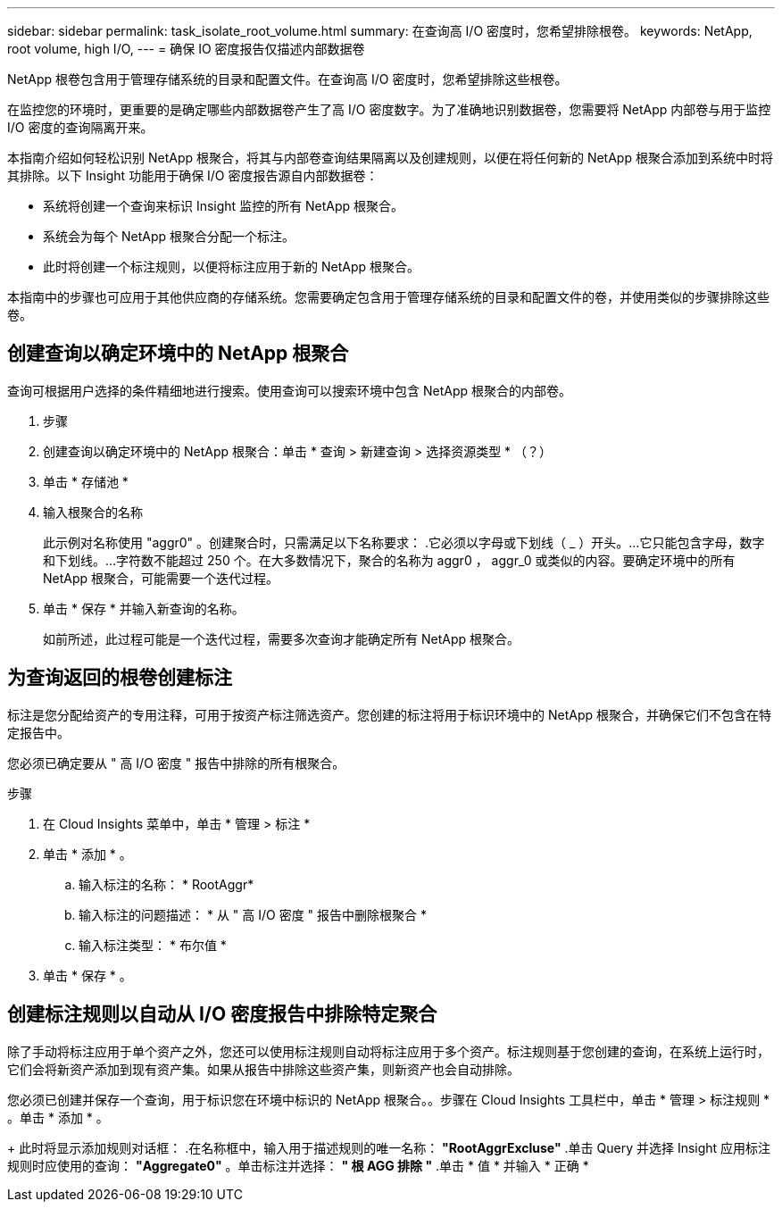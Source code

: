 ---
sidebar: sidebar 
permalink: task_isolate_root_volume.html 
summary: 在查询高 I/O 密度时，您希望排除根卷。 
keywords: NetApp, root volume, high I/O, 
---
= 确保 IO 密度报告仅描述内部数据卷


[role="lead"]
NetApp 根卷包含用于管理存储系统的目录和配置文件。在查询高 I/O 密度时，您希望排除这些根卷。

在监控您的环境时，更重要的是确定哪些内部数据卷产生了高 I/O 密度数字。为了准确地识别数据卷，您需要将 NetApp 内部卷与用于监控 I/O 密度的查询隔离开来。

本指南介绍如何轻松识别 NetApp 根聚合，将其与内部卷查询结果隔离以及创建规则，以便在将任何新的 NetApp 根聚合添加到系统中时将其排除。以下 Insight 功能用于确保 I/O 密度报告源自内部数据卷：

* 系统将创建一个查询来标识 Insight 监控的所有 NetApp 根聚合。
* 系统会为每个 NetApp 根聚合分配一个标注。
* 此时将创建一个标注规则，以便将标注应用于新的 NetApp 根聚合。


本指南中的步骤也可应用于其他供应商的存储系统。您需要确定包含用于管理存储系统的目录和配置文件的卷，并使用类似的步骤排除这些卷。



== 创建查询以确定环境中的 NetApp 根聚合

查询可根据用户选择的条件精细地进行搜索。使用查询可以搜索环境中包含 NetApp 根聚合的内部卷。

. 步骤
. 创建查询以确定环境中的 NetApp 根聚合：单击 * 查询 > 新建查询 > 选择资源类型 * （？）
. 单击 * 存储池 *
. 输入根聚合的名称
+
此示例对名称使用 "aggr0" 。创建聚合时，只需满足以下名称要求： .它必须以字母或下划线（ _ ）开头。...它只能包含字母，数字和下划线。...字符数不能超过 250 个。在大多数情况下，聚合的名称为 aggr0 ， aggr_0 或类似的内容。要确定环境中的所有 NetApp 根聚合，可能需要一个迭代过程。

. 单击 * 保存 * 并输入新查询的名称。
+
如前所述，此过程可能是一个迭代过程，需要多次查询才能确定所有 NetApp 根聚合。





== 为查询返回的根卷创建标注

标注是您分配给资产的专用注释，可用于按资产标注筛选资产。您创建的标注将用于标识环境中的 NetApp 根聚合，并确保它们不包含在特定报告中。

您必须已确定要从 " 高 I/O 密度 " 报告中排除的所有根聚合。

.步骤
. 在 Cloud Insights 菜单中，单击 * 管理 > 标注 *
. 单击 * 添加 * 。
+
.. 输入标注的名称： * RootAggr*
.. 输入标注的问题描述： * 从 " 高 I/O 密度 " 报告中删除根聚合 *
.. 输入标注类型： * 布尔值 *


. 单击 * 保存 * 。




== 创建标注规则以自动从 I/O 密度报告中排除特定聚合

除了手动将标注应用于单个资产之外，您还可以使用标注规则自动将标注应用于多个资产。标注规则基于您创建的查询，在系统上运行时，它们会将新资产添加到现有资产集。如果从报告中排除这些资产集，则新资产也会自动排除。

您必须已创建并保存一个查询，用于标识您在环境中标识的 NetApp 根聚合。。步骤在 Cloud Insights 工具栏中，单击 * 管理 > 标注规则 * 。单击 * 添加 * 。

+ 此时将显示添加规则对话框： .在名称框中，输入用于描述规则的唯一名称： *"RootAggrExcluse"* .单击 Query 并选择 Insight 应用标注规则时应使用的查询： *"Aggregate0"* 。单击标注并选择： *" 根 AGG 排除 "* .单击 * 值 * 并输入 * 正确 *

